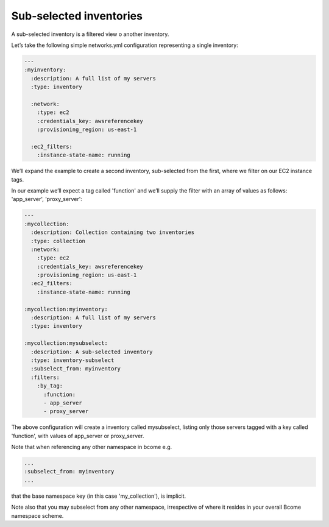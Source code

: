 ************************
Sub-selected inventories
************************

A sub-selected inventory is a filtered view o another inventory.

Let’s take the following simple networks.yml configuration representing a single inventory:

.. code-block:: yaml

   ---
   :myinventory:
     :description: A full list of my servers
     :type: inventory

     :network:
       :type: ec2
       :credentials_key: awsreferencekey
       :provisioning_region: us-east-1

     :ec2_filters:
       :instance-state-name: running

We’ll expand the example to create a second inventory, sub-selected from the first, where we filter on our EC2 instance tags.

In our example we’ll expect a tag called 'function' and we’ll supply the filter with an array of values as follows: 'app_server', 'proxy_server':

.. code-block:: yaml

   ---
   :mycollection:
     :description: Collection containing two inventories
     :type: collection
     :network:
       :type: ec2
       :credentials_key: awsreferencekey
       :provisioning_region: us-east-1
     :ec2_filters:
       :instance-state-name: running

   :mycollection:myinventory:
     :description: A full list of my servers
     :type: inventory

   :mycollection:mysubselect:
     :description: A sub-selected inventory
     :type: inventory-subselect
     :subselect_from: myinventory
     :filters:
       :by_tag:
         :function:
         - app_server
         - proxy_server

The above configuration will create a inventory called mysubselect, listing only those servers tagged with a key called 'function', with values of app_server or proxy_server.

Note that when referencing any other namespace in bcome e.g.

.. code-block:: yaml

   ...
   :subselect_from: myinventory
   ...

that the base namespace key (in this case 'my_collection'), is implicit.

Note also that you may subselect from any other namespace, irrespective of where it resides in your overall Bcome namespace scheme.
